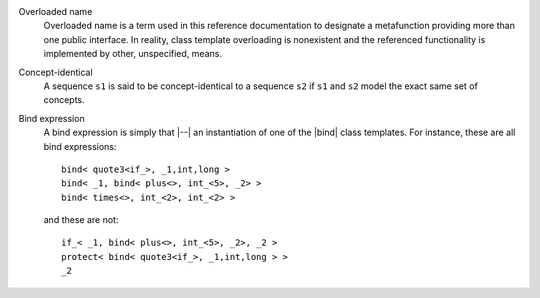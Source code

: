 
.. _`Overloaded name`:

Overloaded name
    Overloaded name is a term used in this reference documentation to designate
    a metafunction providing more than one public interface. In reality, 
    class template overloading is nonexistent and the referenced functionality
    is implemented by other, unspecified, means.
    

.. |overloaded name| replace:: `overloaded name`__
__ `Overloaded name`_



.. _`Concept-identical`:

Concept-identical    
    A sequence ``s1`` is said to be concept-identical to a sequence ``s2`` if 
    ``s1`` and ``s2`` model the exact same set of concepts.


.. _`Bind expression`:

Bind expression
    A bind expression is simply that |--| an instantiation of one of the |bind| 
    class templates. For instance, these are all bind expressions::
    
        bind< quote3<if_>, _1,int,long >
        bind< _1, bind< plus<>, int_<5>, _2> >
        bind< times<>, int_<2>, int_<2> >

    and these are not::

        if_< _1, bind< plus<>, int_<5>, _2>, _2 >        
        protect< bind< quote3<if_>, _1,int,long > >
        _2


.. |bind expression| replace:: `bind expression`__
__ `Bind expression`_



.. |concept-identical| replace:: `concept-identical`__
__ `Concept-identical`_


